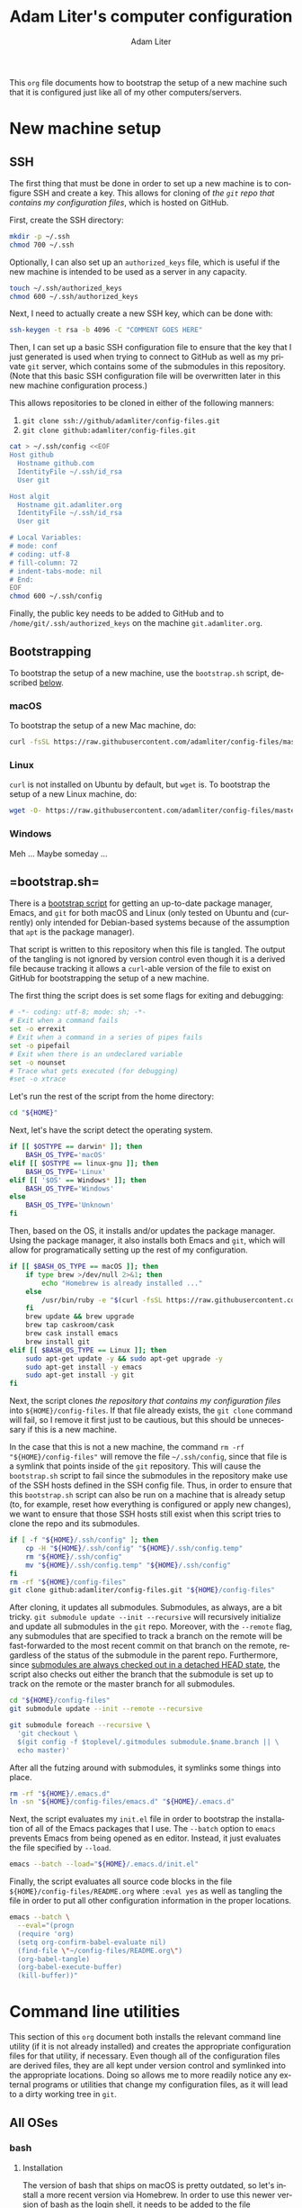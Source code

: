 #+TITLE: Adam Liter's computer configuration
#+AUTHOR: Adam Liter
#+EMAIL: io@adamliter.org

#+LANGUAGE: en

This =org= file documents how to bootstrap the setup of a new machine
such that it is configured just like all of my other computers/servers.

#+TOC: headlines 1

* New machine setup

** SSH
   :PROPERTIES:
   :header-args:sh: :eval no
   :END:

The first thing that must be done in order to set up a new machine is to
configure SSH and create a key. This allows for cloning of [[config-files][the =git=
repo that contains my configuration files]], which is hosted on GitHub.

First, create the SSH directory:

#+BEGIN_SRC sh
  mkdir -p ~/.ssh
  chmod 700 ~/.ssh
#+END_SRC

Optionally, I can also set up an =authorized_keys= file, which is useful
if the new machine is intended to be used as a server in any capacity.

#+BEGIN_SRC sh
  touch ~/.ssh/authorized_keys
  chmod 600 ~/.ssh/authorized_keys
#+END_SRC

Next, I need to actually create a new SSH key, which can be done with:

#+BEGIN_SRC sh
  ssh-keygen -t rsa -b 4096 -C "COMMENT GOES HERE"
#+END_SRC

Then, I can set up a basic SSH configuration file to ensure that the key
that I just generated is used when trying to connect to GitHub as well
as my private =git= server, which contains some of the submodules in
this repository. (Note that this basic SSH configuration file will be
overwritten later in this new machine configuration process.)

This allows repositories to be cloned in either of the following manners:

1. ~git clone ssh://github/adamliter/config-files.git~
2. ~git clone github:adamliter/config-files.git~

#+BEGIN_SRC sh
  cat > ~/.ssh/config <<EOF
  Host github
    Hostname github.com
    IdentityFile ~/.ssh/id_rsa
    User git

  Host algit
    Hostname git.adamliter.org
    IdentityFile ~/.ssh/id_rsa
    User git

  # Local Variables:
  # mode: conf
  # coding: utf-8
  # fill-column: 72
  # indent-tabs-mode: nil
  # End:
  EOF
  chmod 600 ~/.ssh/config
#+END_SRC

Finally, the public key needs to be added to GitHub and to
~/home/git/.ssh/authorized_keys~ on the machine ~git.adamliter.org~.

** Bootstrapping
   :PROPERTIES:
   :header-args:sh: :eval no
   :END:

To bootstrap the setup of a new machine, use the =bootstrap.sh= script,
described [[bootstrap-script-explanation][below]].

*** macOS

To bootstrap the setup of a new Mac machine, do:

#+BEGIN_SRC sh
  curl -fsSL https://raw.githubusercontent.com/adamliter/config-files/master/bootstrap.sh | bash -v
#+END_SRC

*** Linux

~curl~ is not installed on Ubuntu by default, but ~wget~ is. To
bootstrap the setup of a new Linux machine, do:

#+BEGIN_SRC sh
  wget -O- https://raw.githubusercontent.com/adamliter/config-files/master/bootstrap.sh | bash -v
#+END_SRC

*** Windows

Meh ... Maybe someday ...

** <<bootstrap-script-explanation>> =bootstrap.sh=
   :PROPERTIES:
   :header-args:sh: :eval no :exports code :tangle bootstrap.sh :shebang "#!/usr/bin/env bash" :padline no
   :END:

There is a [[https://raw.githubusercontent.com/adamliter/config-files/master/bootstrap.sh][bootstrap script]] for getting an up-to-date package manager,
Emacs, and =git= for both macOS and Linux (only tested on Ubuntu and
(currently) only intended for Debian-based systems because of the
assumption that =apt= is the package manager).

That script is written to this repository when this file is tangled. The
output of the tangling is not ignored by version control even though it
is a derived file because tracking it allows a ~curl~-able version of
the file to exist on GitHub for bootstrapping the setup of a new
machine.

The first thing the script does is set some flags for exiting and
debugging:

#+BEGIN_SRC sh
  # -*- coding: utf-8; mode: sh; -*-
  # Exit when a command fails
  set -o errexit
  # Exit when a command in a series of pipes fails
  set -o pipefail
  # Exit when there is an undeclared variable
  set -o nounset
  # Trace what gets executed (for debugging)
  #set -o xtrace
#+END_SRC

Let's run the rest of the script from the home directory:

#+BEGIN_SRC sh
  cd "${HOME}"
#+END_SRC

Next, let's have the script detect the operating system.

#+BEGIN_SRC sh
  if [[ $OSTYPE == darwin* ]]; then
      BASH_OS_TYPE='macOS'
  elif [[ $OSTYPE == linux-gnu ]]; then
      BASH_OS_TYPE='Linux'
  elif [[ '$OS' == Windows* ]]; then
      BASH_OS_TYPE='Windows'
  else
      BASH_OS_TYPE='Unknown'
  fi
#+END_SRC

Then, based on the OS, it installs and/or updates the package manager.
Using the package manager, it also installs both Emacs and =git=, which
will allow for programatically setting up the rest of my configuration.

#+BEGIN_SRC sh
  if [[ $BASH_OS_TYPE == macOS ]]; then
      if type brew >/dev/null 2>&1; then
          echo "Homebrew is already installed ..."
      else
          /usr/bin/ruby -e "$(curl -fsSL https://raw.githubusercontent.com/Homebrew/install/master/install)"
      fi
      brew update && brew upgrade
      brew tap caskroom/cask
      brew cask install emacs
      brew install git
  elif [[ $BASH_OS_TYPE == Linux ]]; then
      sudo apt-get update -y && sudo apt-get upgrade -y
      sudo apt-get install -y emacs
      sudo apt-get install -y git
  fi
#+END_SRC

Next, the script clones [[config-files][the repository that contains my configuration
files]] into =${HOME}/config-files=. If that file already exists, the
~git clone~ command will fail, so I remove it first just to be cautious,
but this should be unnecessary if this is a new machine.

In the case that this is not a new machine, the command ~rm -rf
"${HOME}/config-files"~ will remove the file =~/.ssh/config=, since that
file is a symlink that points inside of the =git= repository. This will
cause the =bootstrap.sh= script to fail since the submodules in the
repository make use of the SSH hosts defined in the SSH config
file. Thus, in order to ensure that this =bootstrap.sh= script can also
be run on a machine that is already setup (to, for example, reset how
everything is configured or apply new changes), we want to ensure that
those SSH hosts still exist when this script tries to clone the repo and
its submodules.

#+BEGIN_SRC sh
  if [ -f "${HOME}/.ssh/config" ]; then
      cp -H "${HOME}/.ssh/config" "${HOME}/.ssh/config.temp"
      rm "${HOME}/.ssh/config"
      mv "${HOME}/.ssh/config.temp" "${HOME}/.ssh/config"
  fi
  rm -rf "${HOME}/config-files"
  git clone github:adamliter/config-files.git "${HOME}/config-files"
#+END_SRC

After cloning, it updates all submodules. Submodules, as always, are a
bit tricky. ~git submodule update --init --recursive~ will recursively
initialize and update all submodules in the =git= repo. Moreover, with
the ~--remote~ flag, any submodules that are specified to track a branch
on the remote will be fast-forwarded to the most recent commit on that
branch on the remote, regardless of the status of the submodule in the
parent repo. Furthermore, since [[https://stackoverflow.com/a/20797186/2571049][submodules are always checked out in a
detached HEAD state]], the script also checks out either the branch that
the submodule is set up to track on the remote or the master branch for
all submodules.

#+BEGIN_SRC sh
  cd "${HOME}/config-files"
  git submodule update --init --remote --recursive

  git submodule foreach --recursive \
    'git checkout \
    $(git config -f $toplevel/.gitmodules submodule.$name.branch || \
    echo master)'
#+END_SRC

After all the futzing around with submodules, it symlinks some things
into place.

#+BEGIN_SRC sh
  rm -rf "${HOME}/.emacs.d"
  ln -sn "${HOME}/config-files/emacs.d" "${HOME}/.emacs.d"
#+END_SRC

Next, the script evaluates my =init.el= file in order to bootstrap the
installation of all of the Emacs packages that I use. The ~--batch~
option to ~emacs~ prevents Emacs from being opened as en
editor. Instead, it just evaluates the file specified by ~--load~.

#+BEGIN_SRC sh
  emacs --batch --load="${HOME}/.emacs.d/init.el"
#+END_SRC

Finally, the script evaluates all source code blocks in the file
=${HOME}/config-files/README.org= where ~:eval yes~ as well as tangling
the file in order to put all other configuration information in the
proper locations.

#+BEGIN_SRC sh
  emacs --batch \
    --eval="(progn
    (require 'org)
    (setq org-confirm-babel-evaluate nil)
    (find-file \"~/config-files/README.org\")
    (org-babel-tangle)
    (org-babel-execute-buffer)
    (kill-buffer))"
#+END_SRC

* Command line utilities

This section of this =org= document both installs the relevant command
line utility (if it is not already installed) and creates the
appropriate configuration files for that utility, if necessary. Even
though all of the configuration files are derived files, they are all
kept under version control and symlinked into the appropriate
locations. Doing so allows me to more readily notice any external
programs or utilities that change my configuration files, as it will
lead to a dirty working tree in =git=.

** All OSes

*** bash

**** Installation
     :PROPERTIES:
     :header-args:sh: :eval no :exports code :tangle bootstrap.sh :shebang "#!/usr/bin/env bash" :padline no
     :END:

The version of bash that ships on macOS is pretty outdated, so let's
install a more recent version via Homebrew. In order to use this newer
version of bash as the login shell, it needs to be added to the file
=/etc/shells=. Then, the shell can be changed to =/usr/local/bin/bash=
for the current user. In order for this to take effect, I log back in.

#+BEGIN_SRC sh
  if [[ $BASH_OS_TYPE == macOS ]]; then
      brew update && brew install bash
      if ! grep -q "/usr/local/bin/bash" /etc/shells; then
          echo "Adding Homebrew's bash to possible login shells ..."
          sudo bash -c "echo /usr/local/bin/bash >> /etc/shells"
      else
          echo "Homebrew's bash is already a possible login shell ..."
      fi
      if [ $SHELL == "/usr/local/bin/bash" ]; then
          echo "Shell is already set to Homebrew's bash ..."
      else
          echo "Setting shell to Homebrew's bash ..."
          chsh -s /usr/local/bin/bash
      fi
  fi
#+END_SRC

**** Configuration

References:

- [[https://superuser.com/q/183870/756208][Difference between .bashrc and .bash_profile]]
- [[https://superuser.com/q/789448/756208][Choosing between .bashrc, .profile, .bash_profile, etc]]

***** =~/.bash_profile=
      :PROPERTIES:
      :header-args:sh: :eval no :exports code :tangle ~/config-files/bash/bash_profile :mkdirp yes :padline no
      :END:

Login shells (/e.g./ a shell that you start from a non-graphical desktop
environment, like when logging into a machine via SSH) read one of three
files (assuming your shell is bash):

1. =~/.bash_profile=
2. =~/.bash_login=
3. =~/.profile=

Whichever file is found first is the one that gets read, and the shell
stops looking for the others. Furthermore, login shells do *not* read
=~/.bashrc=, but the best practice is to have an *interactive* login
shell read =~/.bashrc=. Ensuring that this happens is done by adding the
following to the =~/.bash_profile= file:

#+BEGIN_SRC sh
  # -*- mode: sh; fill-column: 72; coding: utf-8 -*-
  if [ -f "${HOME}/.bashrc" ] && [[ $- == *i* ]]; then
      source "${HOME}/.bashrc"
  fi
#+END_SRC

It's worth noting that on macOS, unlike on Linux, all shells started
from Terminal.app (or iTerm.app) in a graphical environment are started
as login shells and thus read =~/.bash_profile= (instead of =~/.bashrc=,
which is what is read when starting Terminal in a graphical desktop
environment on Linux, since it is a non-login shell). Thus, if you want
anything in your =~/.bashrc= to be read when using macOS, you certainly
need to make sure that =~/.bash_profile= sources =~/.bashrc=.

At any rate, this can now be symlinked into the appropriate location,
after it is tangled:

#+BEGIN_SRC sh :eval no :exports code :tangle bootstrap.sh :shebang "#!/usr/bin/env bash" :padline no
  ln -sf "${HOME}/config-files/bash/bash_profile" "${HOME}/.bash_profile"
#+END_SRC

***** =~/.bashrc=
      :PROPERTIES:
      :header-args:sh: :eval no :exports code :tangle ~/config-files/bash/bashrc :mkdirp yes :padline no
      :END:

In the =~/.bashrc= file, I want to ensure that the system-wide =bashrc=
file is read, if it exists. On macOS, this usually exists as
=/etc/bashrc=.

#+BEGIN_SRC sh
  if [ -f /etc/bashrc ]; then
      source /etc/bashrc
  fi
#+END_SRC

And, on Ubuntu, this usually exists as =/etc/bash.bashrc=.

#+BEGIN_SRC sh
  if [ -f /etc/bash.bashrc ]; then
      source /etc/bash.bashrc
  fi
#+END_SRC

While it is not considered best practice to source =~/.profile= from
inside of =~/.bashrc= (in particular, see [[https://superuser.com/a/183980/756208][Gilles's answer]] to [[https://superuser.com/q/183870/756208][Difference
between .bashrc and .bash_profile]]), I'm going to go ahead and do this
anyway because it makes life easier, and I have yet to encounter any
problems because of it. The recommended best practice is to source
=~/.basrhc= and =~/.profile= from =~/.bash_profile=, in that
order. However, for the reasons mentioned above when discussing macOS
shells started in the graphical desktop environment, most shells started
in a graphical desktop environment will only read =~/.bashrc= because
they are non-login shells. However, this means that environment
variables that are set in =~/.profile= will not be available in these
shells. So I'll flout the best practice for now, until I run into
problems because of it.

#+BEGIN_SRC sh
  if [ -f "${HOME}/.profile" ]; then
      source "${HOME}/.profile"
  fi
#+END_SRC

****** Aliases

Always gotta shrug:

#+BEGIN_SRC sh
  alias eh="echo ¯\\\_\(ツ\)_/¯ | pbcopy"
  alias ehh="eh"
#+END_SRC

Some aliases for changing directories:

#+BEGIN_SRC sh
  alias .1='cd ..'
  alias ..='cd ..'
  alias .2='cd ../..'
  alias ....='cd ../..'
  alias .3='cd ../../..'
  alias .4='cd ../../../..'
  alias .5='cd ../../../../..'
#+END_SRC

List all the things:

#+BEGIN_SRC sh
  alias l='ls -aF'
  alias ll='ls -alF'

  # list only hidden directories and files
  alias l.='ls -dF .*'
  alias ll.'=ls -ldF .*'
#+END_SRC

To ensure the availability of 256 colors in =tmux= (see [[https://stackoverflow.com/a/10163861/2571049][this answer]] to
[[https://stackoverflow.com/q/10158508/2571049][lose vim colorscheme in tmux mode]]).

#+BEGIN_SRC sh
  alias tmux='tmux -2'
#+END_SRC

A =gpg= alias for use with flash drive:

#+BEGIN_SRC sh
  alias gpgusb='gpg --home=/Volumes/adamliter/.gnupg'
#+END_SRC

Some macOS-specific aliases:

#+BEGIN_SRC sh
  if [[ $OSTYPE == darwin* ]]; then
      alias tw='open -a "TextWrangler"'
      alias showFiles='defaults write com.apple.finder AppleShowAllFiles \
  YES; killall Finder'
      alias hideFiles='defaults write com.apple.finder AppleShowAllFiles NO; \
  killall Finder'
  fi
#+END_SRC

Some aliases for Homebrew:

#+BEGIN_SRC sh
  if type brew >/dev/null 2>&1; then
      alias bud='brew update -v'
      alias bug='brew upgrade  -v'
      alias brc='brew cleanup -v'
      alias brp='brew prune -v'
      alias bra='bud && bug && brc && brp'
  fi
#+END_SRC

An SSH alias for =ssh-add=:

#+BEGIN_SRC sh
  alias sshid='ssh-add ~/.ssh/id_rsa'
#+END_SRC

Some aliases for =pass=:

#+BEGIN_SRC sh
  alias ppass='PASSWORD_STORE_DIR=~/.password-store/personal/ pass'
  alias pp='ppass'

  # lingbib password store
  alias lb-pass='PASSWORD_STORE_DIR=~/.password-store/shared-projects\
  /lingbib/ pass'

  # common logins
  alias amazon='pp -c misc/amazon'
  alias amex='pp -c finances/amex'
  alias bb='pp -c misc/bitbucket'
  alias chess='pp -c misc/chess'
  alias delta='pp -c travel/delta'
  alias fmail='pp -c email/fastmail/password'
  alias kb='pp -c keybase/passphrase'
  alias msufcu='pp -c finances/msufcu'
#+END_SRC

Some aliases for Emacs:

#+BEGIN_SRC sh
  alias e='emacsclient -t -a=""'
#+END_SRC

Some aliases for =git= and =hub=:

#+BEGIN_SRC sh
  if type hub >/dev/null 2>&1; then
      alias git='hub'
  fi
  alias g='git status -sb'
  alias gp='git pull'
  alias gpr='git pull --rebase'
  alias gpp='git pull --rebase && git push'
  alias ga='git add'
  alias gc='git commit'
  alias gcn='git commit --no-edit'
  alias gce='git commit -e'
  alias gces='git commit -eS'
  alias gca='git commit --amend'
  alias gcah='git commit --amend -C HEAD'
  alias gcv='git commit --no-verify'
  alias gdv='git diff'
  alias gdc='git diff --cached'
  alias gl='git log --oneline --decorate --graph'
  alias gla='git log --oneline --decorate --graph --all'
  alias gt='git tag'
  alias grc='git rebase --continue'
  alias gsl='git stash list'
  alias gss='git stash save'
#+END_SRC

Some aliases for some common directories:

#+BEGIN_SRC sh
  if type brew >/dev/null 2>&1; then
      alias cdcbrew='cd $(brew --repository homebrew/core)'
  fi
  alias cdpsite='cd ~/projects/website-src'
  alias cdtex='cd ~/Dropbox/TeXnology'
  alias cdlingsem='cd ~/Dropbox/TeXnology/lingsem'
  alias cdconfig='cd ~/config-files'
  alias cdcv='cd ~/Dropbox/SillyCareerStuff/adamlitercv'
  alias cdresume='cd ~/Dropbox/SillyCareerStuff/adamliterresume'
  alias cdling='cd ~/Dropbox/linguistics'
  alias cdugradthesis='cd ~/Dropbox/linguistics/undergrad-thesis'
  alias cdmastersthesis='cd ~/Dropbox/linguistics/masters-thesis'
  alias cdemacs='cd ~/config-files/emacs.d'
#+END_SRC

An alias for using CorpusSearch:

#+BEGIN_SRC sh
  if [ -f "${HOME}/Applications/CS_2.003.04.jar" ]; then
      alias CS='java -classpath ~/Applications/CS_2.003.04.jar \
  csearch/CorpusSearch'
  fi
#+END_SRC

****** Auto completion

Tab auto completion for =git= and =hub=:

#+BEGIN_SRC sh
  if [ -f /usr/local/etc/bash_completion.d/git-completion.bash ]; then
      source /usr/local/etc/bash_completion.d/git-completion.bash
  fi

  if [ -f /usr/local/etc/bash_completion.d/hub.bash_completion.sh ]; then
      source /usr/local/etc/bash_completion.d/hub.bash_completion.sh
  fi
#+END_SRC

Tab auto completon for pandoc:

#+BEGIN_SRC sh
  if [ -f /usr/local/etc/bash_completion.d/pandoc ]; then
      source /usr/local/etc/bash_completion.d/pandoc
  fi
#+END_SRC

Tab auto completion for Django:

#+BEGIN_SRC sh
  if [ -f /usr/local/etc/bash_completion.d/django ]; then
      source /usr/local/etc/bash_completion.d/django
  fi
#+END_SRC

Tab auto completion for Homebrew:

#+BEGIN_SRC sh
  if [ -f /usr/local/etc/bash_completion.d/brew ]; then
      source /usr/local/etc/bash_completion.d/brew
  fi
#+END_SRC

Tab auto completion for =tmux=:

#+BEGIN_SRC sh
  if [ -f /usr/local/etc/bash_completion.d/tmux ]; then
      source /usr/local/etc/bash_completion.d/tmux
  fi
#+END_SRC

Tab auto completion for =pass=:

#+BEGIN_SRC sh
  if [ -f /usr/local/etc/bash_completion.d/pass ]; then
      source /usr/local/etc/bash_completion.d/pass
  fi
  # personal completion
  _ppass(){
      PASSWORD_STORE_DIR=~/.password-store/personal/ _pass
  }

  complete -o filenames -o nospace -F _ppass ppass

  _pp(){
      _ppass
  }

  complete -o filenames -o nospace -F _pp pp

  # lingbib completion
  _lb-pass(){
      PASSWORD_STORE_DIR=~/.password-store/shared-projects/lingbib/ _pass
  }

  complete -o filenames -o nospace -F _lb-pass lb-pass
#+END_SRC

****** Prompt

First, let's set up some more useful ways to refer to colors:

#+BEGIN_SRC sh
  RED="\[\e[31m\]"
  LIGHT_RED="\[\e[91m\]"
  GREEN="\[\e[32m\]"
  LIGHT_GREEN="\[\e[92m\]"
  YELLOW="\[\e[33m\]"
  LIGHT_YELLOW="\[\e[93m\]"
  BLUE="\[\e[34m\]"
  LIGHT_BLUE="\[\e[94m\]"
  MAGENTA="\[\e[35m\]"
  LIGHT_MAGENTA="\[\e[95m\]"
  CYAN="\[\e[36m\]"
  LIGHT_CYAN="\[\e[96m\]"
  LIGHT_GREY="\[\e[37m\]"
  LIGHT_GRAY="\[\e[37m\]"
  WHITE="\[\e[97m\]"
  COLOR_RESET="\[\e[0m\]"
#+END_SRC

Next, let's define a separator to separate information in the prompt:

#+BEGIN_SRC sh
  MY_PS1_SEP=" ${WHITE}█${COLOR_RESET} "
#+END_SRC

Next, let's write a function to determine if the current directory is a
=git= repo:

#+BEGIN_SRC sh
  function is_git_repository {
      git branch > /dev/null 2>&1
  }
#+END_SRC

If it is, we'll want to determine some information about it:

#+BEGIN_SRC sh
  function set_git_branch {
      # Capture the output of the "git status" command.
      git_status="$(git status 2> /dev/null)"

      # Set color based on clean/staged/dirty
      clean_pattern="working (tree|directory) clean"
      if [[ ${git_status} =~ ${clean_pattern} ]]; then
          state="${LIGHT_GREEN}"
      elif [[ ${git_status} =~ "Changes to be committed" ]]; then
          state="${LIGHT_YELLOW}"
      else
          state="${RED}"
      fi

      # Set arrow icon based on status against remote.
      remote_pattern="(# )?Your branch is (ahead of|behind)"
      if [[ ${git_status} =~ ${remote_pattern} ]]; then
          if [[ ${BASH_REMATCH[2]} == "ahead of" ]]; then
              remote="↑"
          else
              remote="↓"
          fi
      else
          remote=""
      fi
      diverge_pattern="(# )?Your branch and (.*) have diverged"
      if [[ ${git_status} =~ ${diverge_pattern} ]]; then
          remote="↕"
      fi

      # Get the name of the branch.
      branch_pattern="^(# )?On branch ([^${IFS}]*)"
      detached_head_pattern="HEAD detached from"
      if [[ ${git_status} =~ ${branch_pattern} ]]; then
          branch=${BASH_REMATCH[2]}
      elif [[ ${git_status} =~ ${detached_head_pattern} ]]; then
          branch="HEAD"
      fi

      # Set the final branch string.
      BRANCH="${MY_PS1_SEP}${state}(${branch})${remote}${COLOR_RESET}"
  }
#+END_SRC

Additionally, if this is also a Python virtual environment, we'll want
to add some information about that to the prompt:

#+BEGIN_SRC sh
  function set_virtualenv () {
      if test -z "$VIRTUAL_ENV"; then
          MY_VENV=""
      else
          MY_VENV="${LIGHT_GREY}[${VIRTUAL_ENV##*/}]${COLOR_RESET}\
  ${MY_PS1_SEP}"
      fi
  }
#+END_SRC

We can also change the color of the prompt symbol, based on the exit
code of the last command. Here's a function to get and set that
information:

#+BEGIN_SRC sh
  function set_prompt_symbol () {
      if test $1 -eq 0 ; then
          PROMPT_SYMBOL="\$"
      else
          PROMPT_SYMBOL="${RED}\$${COLOR_RESET}"
      fi
  }
#+END_SRC

I'd also like to shorten the path to the current working directory in
the prompt if there isn't enough room to display it in the shell. In
order to do this, I need to first compute the prompt minus the working
directory in order to determine the number of remaining columns that I
have left to work with:

#+BEGIN_SRC sh
  strip_color () {
      COLOR_REGEX='s/\\\[\\e\[([0-9]{1,2}(;[0-9]{1,2})?)?[m|K]\\\]//g'
      if [[ $OSTYPE == darwin* ]]; then
          sed -Ee $COLOR_REGEX <<< """$1"""
      else
          sed -re $COLOR_REGEX <<< """$1"""
      fi
  }

  get_ps1_less_pwd () {
      PS1_LESS_PWD=$(printf "%s%s%s%s" \
                            "$(strip_color "${MY_VENV}")" \
                            "$(whoami)@$(hostname -s)" \
                            "$(strip_color "${MY_PS1_SEP}")" \
                            "$(strip_color "${BRANCH}")")
  }
#+END_SRC

Now I can finally declare the function to actually compute and calculate
the bash prompt:

#+BEGIN_SRC sh
  function set_bash_prompt () {
      # Set the PROMPT_SYMBOL variable. We do this first so we don't lose the
      # return value of the last command.
      set_prompt_symbol $?

      # Get virtualenv info
      set_virtualenv

      # Set the BRANCH variable.
      if is_git_repository ; then
          set_git_branch
      else
          BRANCH=''
      fi

      # get PS1_LESS_PWD to calculate length remaining
      get_ps1_less_pwd

      # get truncated PWD
      # loosely based on http://stackoverflow.com/a/26555347/2571049
      MY_PWD=$(pwd | awk -F/ -v "u=$PS1_LESS_PWD" -v "n=$(tput cols)" \
                         -v "h=^$HOME" \
                         '{sub(h,"~"); u=length(u); n=n-u-1; b=$1} \
                         length($0)<=n || NF==2 {print; next;} \
                         NF>2 {b=b"/.../"; e=$NF; n-=length(b $NF); \
                         for (i=NF-1; i>2 && n>length(e $i)+1; i--) e=$i"/"e;} {print b e;}')

      # Set the bash prompt variable.
      PS1="
  ${MY_VENV}\
  ${WHITE}\u${COLOR_RESET}\
  ${LIGHT_GREEN}@${COLOR_RESET}\
  ${LIGHT_MAGENTA}\h${COLOR_RESET}\
  ${MY_PS1_SEP}\
  ${LIGHT_CYAN}${MY_PWD}${COLOR_RESET}\
  ${BRANCH}
  ${PROMPT_SYMBOL} "
  }
#+END_SRC

And, finally, we can actually call the function to set the prompt:

#+BEGIN_SRC sh
  PROMPT_COMMAND=set_bash_prompt
#+END_SRC

****** Colors

See [[https://apple.stackexchange.com/q/33677/85567][How can I configure Mac Terminal to have color ls output?]]

#+BEGIN_SRC sh
  export CLICOLOR=1
  export LSCOLORS=gxBxhxDxfxhxhxhxhxcxcx
#+END_SRC

****** Some Python stuff

Note that ~eval "$(pyenv virtualenv-init -)"~ needs to come after
setting ~PROMPT_COMMAND~ in order to work correctly.

#+BEGIN_SRC sh
  if command -v pyenv 1>/dev/null 2>&1; then
      eval "$(pyenv init -)"
  fi

  if command -v pyenv-virtualenv-init 1>/dev/null 2>&1; then
      eval "$(pyenv virtualenv-init -)"
  fi

  gpip2(){
      PIP_REQUIRE_VIRTUALENV="" pip2 "$@"
  }

  gpip3(){
      PIP_REQUIRE_VIRTUALENV="" pip3 "$@"
  }

  gpip(){
      PIP_REQUIRE_VIRTUALENV="" pip "$@"
  }
#+END_SRC

Finally, =~/.bashrc= can be symlinked into the appropriate location,
after it is tangled:

#+BEGIN_SRC sh :eval no :exports code :tangle bootstrap.sh :shebang "#!/usr/bin/env bash" :padline no
  ln -sf "${HOME}/config-files/bash/bashrc" "${HOME}/.bashrc"
#+END_SRC

****** Some Ruby stuff

#+BEGIN_SRC sh
  if command -v rbenv 1>/dev/null 2>&1; then
      eval "$(rbenv init -)"
  fi
#+END_SRC

***** =~/.profile=
      :PROPERTIES:
      :header-args:sh: :eval no :exports code :tangle ~/config-files/bash/profile :mkdirp yes :padline no
      :END:

=~/.profile= is where stuff that is not bash-specifc goes, such as
environment variables.

#+BEGIN_SRC sh
  # -*- mode: sh; fill-column: 72; coding: utf-8 -*-

  if [[ ":${PATH}:" != *":${HOME}/bin:"* ]] && [ -d "${HOME}/bin" ]; then
      export PATH="${HOME}/bin:${PATH}"
  fi

  # ----------------------------------------------------------------------
  # EDITOR
  # ----------------------------------------------------------------------
  export EDITOR=/usr/local/bin/ec
  export ALTERNATE_EDITOR=""

  # ----------------------------------------------------------------------
  # Python stuff
  # ----------------------------------------------------------------------
  export PIP_REQUIRE_VIRTUALENV=true
  export VIRTUAL_ENV_DISABLE_PROMPT=1
  export PYENV_VIRTUALENV_VERBOSE_ACTIVATE=1
#+END_SRC

Finally, =~/.profile= can be symlinked into the appropriate location,
after it is tangled:

#+BEGIN_SRC sh :eval no :exports code :tangle bootstrap.sh :shebang "#!/usr/bin/env bash" :padline no
  ln -sf "${HOME}/config-files/bash/profile" "${HOME}/.profile"
#+END_SRC

*** curl

**** Installation
     :PROPERTIES:
     :header-args:sh: :eval no :exports code :tangle bootstrap.sh :shebang "#!/usr/bin/env bash" :padline no
     :END:

~curl~ is installed by default on macOS but not on Linux:

#+BEGIN_SRC sh
  if [[ $BASH_OS_TYPE == Linux ]]; then
      sudo apt-get install -y curl
  fi
#+END_SRC

*** git

**** Installation

=git= is already installed earlier in the bootstrapping process.

**** Configuration

***** =~/.gitconfig=
      :PROPERTIES:
      :header-args:sh: :eval no :exports code :tangle "~/config-files/git/gitconfig" :mkdirp yes :padline no
      :END:

****** =[user]=

=git= needs to know who I am.

#+BEGIN_SRC sh
  # -*- coding: utf-8; mode: conf; fill-column: 72; -*-
  [user]
      name = Adam Liter
      email = io@adamliter.org
      signkey = 0x98723A2089026CD6
#+END_SRC

****** =[core]=

Set up my editor for =git= and a global ignore file.

#+BEGIN_SRC sh
  [core]
      editor = "emacsclient -t -a=''"
      excludesfile = ~/.gitignore_global
      attributesfile = ~/.gitattributes_global
#+END_SRC

****** =[color]=

This sets up some defaults for displaying color with =git=.

#+BEGIN_SRC sh
  [color]
      diff = auto
      status = auto
      branch = auto
      interactive = auto
      ui = true
      pager = true
#+END_SRC

****** =[alias]=

This sets up an alias for automatically pushing submodules.

#+BEGIN_SRC sh
  [alias]
      pushall = push --recurse-submodule=on-demand
#+END_SRC

****** <<git-config-diff>> =[diff]=

The following sets up a =diff= driver called =pandoc= for diffing Word
documents that =git= is tracking. For reference, see /e.g./,
[[http://blog.martinfenner.org/2014/08/25/using-microsoft-word-with-git/][Using Microsoft Word with git]].

#+BEGIN_SRC sh
  [diff "pandoc"]
      textconv=pandoc --to=markdown
      prompt = false
#+END_SRC

****** =[filter]=

The following sets up a =filter= driver called =lfs= for using [[https://git-lfs.github.com/][Git LFS]].

#+BEGIN_SRC sh
  [filter "lfs"]
      clean = git-lfs clean -- %f
      smudge = git-lfs smudge -- %f
      process = git-lfs filter-process
      required = true
#+END_SRC

****** =[push]=

The following sets the default behavior of ~git push~ such that it only
pushes the current branch to the remote repo. For further discussion,
see either of the following questions on Stack Overflow:

- [[https://stackoverflow.com/q/23918062/2571049]["simple" vs "current" push.default in git for decentralized workflow]]
- [[https://stackoverflow.com/q/13148066/2571049][Warning: push.default is unset; its implicit value is changing in Git 2.0]]

#+BEGIN_SRC sh
  [push]
      default = simple
#+END_SRC

****** =[pull]=

~git pull~ should rebase by default. In versions of =git= older than
1.8.5, this can be achieved by setting the configuration option
=pull.rebase= to =true=. In =git= 1.8.5 and more recent versions, it
became possible to set the configuration option =pull.rebase= to
=preserve= (see [[https://github.com/git/git/blob/a194eaddca201163aa756faccd519f056bd3c35e/Documentation/RelNotes/1.8.5.txt#L66-L68][here]]). This is better because it runs ~git pull
--preserve-merges~ instead of ~git pull --rebase~. The use case for this
is that if you are working locally and do a non-fast-forward merge of
your feature branch into the master branch but then need to pull in
changes from the upstream master branch before being able to push, the
~git pull --rebase~ would flatten the non-fast-forward merge that you
just did, whereas ~git pull --preserve-merges~ will preserve that merge
commit.

#+BEGIN_SRC sh
  [pull]
      rebase = preserve
#+END_SRC

****** =[gpg]=

For =gpg= stuff with =git=, we want to use =gpg2=, which is now just
=gpg=, at least if installed with Homebrew.

#+BEGIN_SRC sh
  [gpg]
      program = gpg
#+END_SRC

****** Symlink into place

Finally, the =gitconfig= file needs to be symlinked into the proper
location.

#+BEGIN_SRC sh :eval no :exports code :tangle bootstrap.sh :shebang "#!/usr/bin/env bash" :padline no
  ln -sf "${HOME}/config-files/git/gitconfig" "${HOME}/.gitconfig"
#+END_SRC

***** =~/.gitignore_global=
      :PROPERTIES:
      :header-args:sh: :eval no :exports code :tangle ~/config-files/git/gitignore_global :mkdirp yes :padline no
      :END:

A good reference for all sorts of patterns that =git= ought to ignore is
[[gh-gitignore][=github/gitingore=]].

The following things are things that I have =git= ignore by default
globally.

****** macOS

Some stuff to ignore on macOS, taken from [[gh-gitignore-mac][=github/gitignore=]]. However, I
haven't added the Icon ignore pattern because [[https://superuser.com/a/298798/756208][it needs to end with a
carriage return]], and I have Emacs set up to trim trailing white
space. I'd rather not disable that for this document just to be able to
add this ignore pattern, since it is a pretty uncommon pattern and
largely only occurs in the top-level directories of the folders
associated with services like Dropbox or Google Drive (I don't generally
change/set a directory's icon).

#+BEGIN_SRC sh
  # -*- coding: utf-8; fill-column: 72; mode: conf; -*-
  ,*.DS_Store
  .AppleDouble
  .LSOverride

  # Thumbnails
  ._*

  # Files that might appear in the root of a volume
  .DocumentRevisions-V100
  .fseventsd
  .Spotlight-V100
  .TemporaryItems
  .Trashes
  .VolumeIcon.icns
  .com.apple.timemachine.donotpresent

  # Directories potentially created on remote AFP share
  .AppleDB
  .AppleDesktop
  Network Trash Folder
  Temporary Items
  .apdisk
#+END_SRC

****** Linux

The following is stuff to ignore on Linux, taken from
[[gh-gitignore-linux][=github/gitignore=]].

#+BEGIN_SRC sh
  # temporary files which can be created if a
  # process still has a handle open of a deleted file
  .fuse_hidden*

  # KDE directory preferences
  .directory

  # Linux trash folder which might appear on any partition or disk
  .Trash-*

  # .nfs files are created when an open file
  # is removed but is still being accessed
  .nfs*
#+END_SRC

****** Windows

The following is stuff to ignore in Windows, taken from
[[gh-gitignore-windows][=github/gitingore=]].

#+BEGIN_SRC sh
  # Windows image file caches
  Thumbs.db
  ehthumbs.db

  # Dump file
  ,*.stackdump

  # Folder config file
  Desktop.ini

  # Recycle Bin used on file shares
  $RECYCLE.BIN/

  # Windows Installer files
  ,*.cab
  ,*.msi
  ,*.msm
  ,*.msp

  # Windows shortcuts
  ,*.lnk
#+END_SRC

****** Emacs

The following is Emacs stuff to ignore, taken from [[gh-gitignore-emacs][=github/gitignore=]].

#+BEGIN_SRC sh
  ,*~
  \#*\#
  /.emacs.desktop
  /.emacs.desktop.lock
  ,*.elc
  auto-save-list
  tramp
  .\#*

  # Org-mode
  .org-id-locations
  ,*_archive

  # flymake-mode
  ,*_flymake.*

  # eshell files
  ,**/eshell/history
  ,**/eshell/lastdir

  # elpa packages
  /elpa/

  # reftex files
  ,*.rel

  # AUCTeX auto folder
  ,**/auto/

  # cask packages
  .cask/
  dist/

  # Flycheck
  flycheck_*.el

  # server auth directory
  /server/

  # projectiles files
  .projectile

  # directory configuration
  .dir-locals.el
#+END_SRC

****** TeX

The following is stuff to ignore for (La)TeX, taken from
[[gh-gitignore-tex][=github/gitignore=]].

#+BEGIN_SRC sh
  ## Core latex/pdflatex auxiliary files:
  ,*.aux
  ,*.lof
  ,*.log
  ,*.lot
  ,*.fls
  ,*.out
  ,*.toc
  ,*.fmt
  ,*.fot
  ,*.cb
  ,*.cb2

  ## Intermediate documents:
  ,*.dvi
  ,*-converted-to.*
  # these rules might exclude image files for figures etc.
  # *.ps
  # *.eps
  # *.pdf

  ## Generated if empty string is given at "Please type another file name for output:"
  .pdf

  ## Bibliography auxiliary files (bibtex/biblatex/biber):
  ,*.bbl
  ,*.bcf
  ,*.blg
  ,*-blx.aux
  ,*-blx.bib
  ,*.brf
  ,*.run.xml

  ## Build tool auxiliary files:
  ,*.fdb_latexmk
  ,*.synctex
  ,*.synctex(busy)
  ,*.synctex.gz
  ,*.synctex.gz(busy)
  ,*.pdfsync

  ## Auxiliary and intermediate files from other packages:
  # algorithms
  ,*.alg
  ,*.loa

  # achemso
  acs-*.bib

  # amsthm
  ,*.thm

  # beamer
  ,*.nav
  ,*.snm
  ,*.vrb

  # changes
  ,*.soc

  # cprotect
  ,*.cpt

  # elsarticle
  ,*.spl

  # endnotes
  ,*.ent

  # fixme
  ,*.lox

  # feynmf/feynmp
  ,*.mf
  ,*.mp
  ,*.t[1-9]
  ,*.t[1-9][0-9]
  ,*.tfm

  #(r)(e)ledmac/(r)(e)ledpar
  ,*.end
  ,*.?end
  ,*.[1-9]
  ,*.[1-9][0-9]
  ,*.[1-9][0-9][0-9]
  ,*.[1-9]R
  ,*.[1-9][0-9]R
  ,*.[1-9][0-9][0-9]R
  ,*.eledsec[1-9]
  ,*.eledsec[1-9]R
  ,*.eledsec[1-9][0-9]
  ,*.eledsec[1-9][0-9]R
  ,*.eledsec[1-9][0-9][0-9]
  ,*.eledsec[1-9][0-9][0-9]R

  # glossaries
  ,*.acn
  ,*.acr
  ,*.glg
  ,*.glo
  ,*.gls
  ,*.glsdefs

  # gnuplottex
  ,*-gnuplottex-*

  # gregoriotex
  ,*.gaux
  ,*.gtex

  # hyperref
  ,*.brf

  # knitr
  ,*-concordance.tex
  # TODO Comment the next line if you want to keep your tikz graphics files
  ,*.tikz
  ,*-tikzDictionary

  # listings
  ,*.lol

  # makeidx
  ,*.idx
  ,*.ilg
  ,*.ind
  ,*.ist

  # minitoc
  ,*.maf
  ,*.mlf
  ,*.mlt
  ,*.mtc[0-9]*
  ,*.slf[0-9]*
  ,*.slt[0-9]*
  ,*.stc[0-9]*

  # minted
  _minted*
  ,*.pyg

  # morewrites
  ,*.mw

  # nomencl
  ,*.nlo

  # pax
  ,*.pax

  # pdfpcnotes
  ,*.pdfpc

  # sagetex
  ,*.sagetex.sage
  ,*.sagetex.py
  ,*.sagetex.scmd

  # scrwfile
  ,*.wrt

  # sympy
  ,*.sout
  ,*.sympy
  sympy-plots-for-*.tex/

  # pdfcomment
  ,*.upa
  ,*.upb

  # pythontex
  ,*.pytxcode
  pythontex-files-*/

  # thmtools
  ,*.loe

  # TikZ & PGF
  ,*.dpth
  ,*.md5
  ,*.auxlock

  # todonotes
  ,*.tdo

  # easy-todo
  ,*.lod

  # xindy
  ,*.xdy

  # xypic precompiled matrices
  ,*.xyc

  # endfloat
  ,*.ttt
  ,*.fff

  # Latexian
  TSWLatexianTemp*

  ## Editors:
  # WinEdt
  ,*.bak
  ,*.sav

  # Texpad
  .texpadtmp

  # Kile
  ,*.backup

  # KBibTeX
  ,*~[0-9]*

  # auto folder when using emacs and auctex
  /auto/*
#+END_SRC

****** Python

The following is stuff to ignore for Python, taken from
[[gh-gitignore-python][=github/gitignore=]].

#+BEGIN_SRC sh
  # Byte-compiled / optimized / DLL files
  __pycache__/
  ,*.py[cod]
  ,*$py.class

  # C extensions
  ,*.so

  # Distribution / packaging
  .Python
  build/
  develop-eggs/
  dist/
  downloads/
  eggs/
  .eggs/
  lib/
  lib64/
  parts/
  sdist/
  var/
  wheels/
  ,*.egg-info/
  .installed.cfg
  ,*.egg

  # PyInstaller
  #  Usually these files are written by a python script from a template
  #  before PyInstaller builds the exe, so as to inject date/other infos into it.
  ,*.manifest
  ,*.spec

  # Installer logs
  pip-log.txt
  pip-delete-this-directory.txt

  # Unit test / coverage reports
  htmlcov/
  .tox/
  .coverage
  .coverage.*
  .cache
  nosetests.xml
  coverage.xml
  ,*.cover
  .hypothesis/

  # Translations
  ,*.mo
  ,*.pot

  # Django stuff:
  ,*.log
  local_settings.py

  # Flask stuff:
  instance/
  .webassets-cache

  # Scrapy stuff:
  .scrapy

  # Sphinx documentation
  docs/_build/

  # PyBuilder
  target/

  # Jupyter Notebook
  .ipynb_checkpoints

  # pyenv
  .python-version

  # celery beat schedule file
  celerybeat-schedule

  # SageMath parsed files
  ,*.sage.py

  # virtualenv
  .env
  .venv/
  venv/
  ENV/

  # Spyder project settings
  .spyderproject
  .spyproject

  # Rope project settings
  .ropeproject

  # mkdocs documentation
  /site

  # mypy
  .mypy_cache/
#+END_SRC

****** R

The following is stuff to ignore for R, taken from [[gh-gitignore-r][=github/gitignore=]].

#+BEGIN_SRC sh
  # History files
  .Rhistory
  .Rapp.history

  # Session Data files
  .RData

  # Example code in package build process
  ,*-Ex.R

  # Output files from R CMD build
  /*.tar.gz

  # Output files from R CMD check
  /*.Rcheck/

  # RStudio files
  .Rproj.user/

  # produced vignettes
  vignettes/*.html
  vignettes/*.pdf

  # OAuth2 token, see https://github.com/hadley/httr/releases/tag/v0.3
  .httr-oauth

  # knitr and R markdown default cache directories
  /*_cache/
  /cache/

  # Temporary files created by R markdown
  ,*.utf8.md
  ,*.knit.md
#+END_SRC

****** Symlink into place

Finally, the =gitignore_global= file needs to be symlinked into the
proper location.

#+BEGIN_SRC sh :eval no :exports code :tangle bootstrap.sh :shebang "#!/usr/bin/env bash" :padline no
  ln -sf "${HOME}/config-files/git/gitignore_global" "${HOME}/.gitignore_global"
#+END_SRC

***** =~/.gitattributes_global=
      :PROPERTIES:
      :header-args:sh: :eval no :exports code :tangle ~/config-files/git/gitattributes_global :mkdirp yes :padline no
      :END:

This sets attribtues globally for Word documents so that I can diff Word
documents using the =pandoc= driver. See the [[git-config-diff][=diff= section above]].

#+BEGIN_SRC sh
  ,*.docx diff=pandoc
  ,*.doc  diff=pandoc
#+END_SRC

Finally, the =gitattributes_global= file needs to be symlinked into the
proper location.

#+BEGIN_SRC sh :eval no :exports code :tangle bootstrap.sh :shebang "#!/usr/bin/env bash" :padline no
  ln -sf "${HOME}/config-files/git/gitattributes_global" "${HOME}/.gitattributes_global"
#+END_SRC

*** gpg

*** htop

**** Installation
     :PROPERTIES:
     :header-args:sh: :eval no :exports code :tangle bootstrap.sh :shebang "#!/usr/bin/env bash" :padline no
     :END:

#+BEGIN_SRC sh
  if [[ $BASH_OS_TYPE == macOS ]]; then
      brew install htop
  elif [[ $BASH_OS_TYPE == Linux ]]; then
      sudo apt-get install -y htop
  fi
#+END_SRC

**** Configuration
     :PROPERTIES:
     :header-args:sh: :eval no :exports code :tangle "~/config-files/htop/htoprc" :mkdirp yes :padline no
     :END:


I don't have any special configuration for =htop=. If I did, it would go
in =$HOME/.config/htop/htoprc=:

#+BEGIN_SRC sh :eval no :exports code :tangle bootstrap.sh :shebang "#!/usr/bin/env bash" :padline no
  #ln -sf "${HOME}/config-files/htop/htoprc" "${HOME}/.config/htop/htoprc"
#+END_SRC

*** hub

*** pandoc

**** Installation
     :PROPERTIES:
     :header-args:sh: :eval no :exports code :tangle bootstrap.sh :shebang "#!/usr/bin/env bash" :padline no
     :END:

#+BEGIN_SRC sh
  if [[ $BASH_OS_TYPE == macOS ]]; then
      brew install pandoc
  elif [[ $BASH_OS_TYPE == Linux ]]; then
      sudo apt-get install -y pandoc
  fi
#+END_SRC

**** Configuration

There is no configuration setup for =pandoc=.

*** password-store

*** pdf-tools

This is for viewing PDFs in Emacs buffers.

**** Installation

#+BEGIN_SRC sh
  if [[ $BASH_OS_TYPE == macOS ]]; then
      brew tap dunn/emacs
      brew install pdf-tools
  fi
#+END_SRC

**** Configuration

There is no configuration setup for =pdf-tools=.

*** ssh

**** Installation

=ssh= is already installed on both macOS and Linux, by default.

**** Configuration
     :PROPERTIES:
     :header-args:emacs-lisp: :eval yes :exports code :results output silent
     :header-args:sh: :eval no :exports code :tangle bootstrap.sh :shebang "#!/usr/bin/env bash" :padline no
     :END:

My SSH configuration is kept in a submodule hosted by my private =git=
server so as to keep the details of my SSH configuration private. The
following code, which is executed when this file is tangled, will create
my SSH config and then symlink it into the appropriate location.

#+NAME: ssh-config
#+BEGIN_SRC emacs-lisp
  (org-babel-tangle-file "~/config-files/ssh/README.org")
#+END_SRC

#+BEGIN_SRC sh
  ln -sf "${HOME}/config-files/ssh/config" "${HOME}/.ssh/config"
#+END_SRC

*** tmux

**** Installation
     :PROPERTIES:
     :header-args:sh: :eval no :exports code :tangle bootstrap.sh :shebang "#!/usr/bin/env bash" :padline no
     :END:

Install =tmux=:

#+BEGIN_SRC sh
  if [[ $BASH_OS_TYPE == macOS ]]; then
      brew install tmux
  elif [[ $BASH_OS_TYPE == Linux ]]; then
      sudo apt-get install -y tmux
  fi
#+END_SRC

On Ubuntu, when installing with =apt-get=, the bash completion script is
installed to =/usr/share/doc/tmux/examples/bash_completion_tmux.sh=
instead of installed in the standard bash completion directory of
=/etc/bash_completion.d/=. So, let's symlink it there:

#+BEGIN_SRC sh
  if [[ BASH_OS_TYPE == Linux ]]; then
      if [ -f /usr/share/doc/tmux/examples/bash_completion_tmux.sh ]; then
          echo "Symlinking tmux bash completion into place ..."
          ln -sf "/usr/share/doc/tmux/examples/bash_completion_tmux.sh" "/etc/bash_completion.d/tmux"
      else
          echo "Could not find tmux bash completion file ..."
      fi
  fi

#+END_SRC

**** Configuration
     :PROPERTIES:
     :header-args:sh: :eval no :exports code :tangle ~/config-files/tmux/tmux.conf :mkdirp yes :padline no
     :END:

To ensure that colors work properly, I've followed the suggestion in
[[https://stackoverflow.com/a/22481496/2571049][this answer]] on Stack Overflow.

#+BEGIN_SRC sh
  # -*- coding: utf-8; mode: conf; fill-column: 72 -*-
  set-option -g default-terminal "xterm-256color"
#+END_SRC

The following ensures that the macOS pasteboard is available in =tmux=
sessions. See [[tmux-macos-pasteboard][the Github repository]] for more information.

#+BEGIN_SRC sh :tangle (when (eq system-type 'darwin) "~/config-files/tmux/tmux.conf")
  set-option -g default-command "reattach-to-user-namespace -l $SHELL"
#+END_SRC

The following allows the =tmux= configuration file to be reloaded.

#+BEGIN_SRC sh
  bind-key r source-file ~/.tmux.conf
#+END_SRC

The following are some key bindings for opening new SSH sessions in
either a new windows, a vertically split window, or a horizontally split
window.

#+BEGIN_SRC sh
  bind-key S   command-prompt -p "host" "new-window -n %1 'ssh %1'"
  bind-key C-S command-prompt -p "host" "split-window -v 'ssh %1'"
  bind-key M-S command-prompt -p "host" "split-window -h 'ssh %1'"
#+END_SRC

The following are some key bindings for opening Emacs in either a new
window, a vertically split window, or a horizontally split window.

#+BEGIN_SRC sh
  bind-key y   new-window -n "emacs"  "emacsclient -nw"
  bind-key C-y split-window -v "emacsclient -nw"
  bind-key M-y split-window -h "emacsclient -nw"
#+END_SRC

The following defines some more intuitive key bindings for splitting a
window and undefines the default key bindings for this.

#+BEGIN_SRC sh
  bind-key | split-window -h
  bind-key - split-window -v
  unbind '"'
  unbind %
#+END_SRC

The following allows for switching between =tmux= panes using just
M-<arrow>, without the =tmux= prefix key.

#+BEGIN_SRC sh
  bind-key -n M-Left select-pane -L
  bind-key -n M-Right select-pane -R
  bind-key -n M-Up select-pane -U
  bind-key -n M-Down select-pane -D
#+END_SRC

And, finally, the following symlinks the configuration file into the
appropriate location.

#+BEGIN_SRC sh :eval no :exports code :tangle bootstrap.sh :shebang "#!/usr/bin/env bash" :padline no
  ln -sf "${HOME}/config-files/tmux/tmux.conf" "${HOME}/.tmux.conf"
#+END_SRC

*** tree

This should be installed when =password-store= is installed.

*** wget

**** Installation
     :PROPERTIES:
     :header-args:sh: :eval no :exports code :tangle bootstrap.sh :shebang "#!/usr/bin/env bash" :padline no
     :END:

~wget~ is installed by default on Linux but not on macOS:

#+BEGIN_SRC sh
  if [[ $BASH_OS_TYPE == Linux ]]; then
      sudo apt-get install -y wget
  fi
#+END_SRC

*** xclip

** macOS only

*** reattach-to-user-namespace

This allows for accessing the clipboard from inside of =tmux= sessions
on macOS. See the [[tmux-macos-pasteboard][GitHub repository for more info]].

**** Installation
     :PROPERTIES:
     :header-args:sh: :eval no :exports code :tangle bootstrap.sh :shebang "#!/usr/bin/env bash" :padline no
     :END:

#+BEGIN_SRC sh
  if [[ $BASH_OS_TYPE == macOS ]]; then
      brew install reattach-to-user-namespace
  fi
#+END_SRC

** Linux only

There are currently no programs that I use on Linux only.

* Programming languages

** All OSes

*** Python

*** R

*** TeX

** macOS only

** Linux only

* Applications and GUIs

** All OSes

*** Dropbox

*** Emacs

Emacs itself is already installed in the bootstrapping process; however,
there are several further things that remain to be configured that also
fall a bit outside the scope of configuaring my Emacs
initialization. Because of this, these things are configured here,
rather than in my [[emacs-d][=emacs.d= repository]].

**** =org=
     :PROPERTIES:
     :header-args:sh: :eval no :exports code :tangle bootstrap.sh :shebang "#!/usr/bin/env bash" :padline no
     :END:

My default directory for =org= files is a submodule of this repository
and thus needs to be symlinked into the location of ~org-directory~,
whose value I've set to =~/org= in my =init.el= file. The submodule
lives on my private git repository so as to keep these files private.

#+BEGIN_SRC sh
  rm -rf "${HOME}/org"
  ln -sn "${HOME}/config-files/org" "${HOME}/org"
#+END_SRC

*** Firefox

*** Google Chrome

*** Google Drive

*** Handbrake

*** Inkscape

*** LibreOffice

*** MakeMKV

*** ownCloud

*** Plex

*** Praat

*** PsychoPy

*** RStudio

*** Skype

*** Spotify

*** VirtualBox

*** VLC

** macOS only

*** Alfred

*** Flux

*** iTerm2

*** MailMate

*** Skim

*** TextWrangler

*** UnicodeChecker

** Linux only

# Local Variables:
# mode: org
# coding: utf-8
# fill-column: 72
# indent-tabs-mode: nil
# End:

